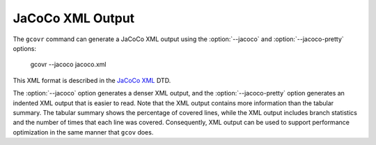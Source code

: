 .. _jacoco_output:

JaCoCo XML Output
=================

.. program:: gcovr

The ``gcovr`` command can generate a
JaCoCo XML output using the :option:`--jacoco`
and :option:`--jacoco-pretty` options:

    gcovr --jacoco jacoco.xml

This XML format is described in the
`JaCoCo XML <https://www.jacoco.org/jacoco/trunk/coverage/report.dtd>`__
DTD.

The :option:`--jacoco` option generates a denser XML output, and the
:option:`--jacoco-pretty` option generates an indented
XML output that is easier to read. Note that the XML output contains more
information than the tabular summary.  The tabular summary shows the percentage
of covered lines, while the XML output includes branch statistics and the number
of times that each line was covered.  Consequently, XML output can be
used to support performance optimization in the same manner that
``gcov`` does.

.. versionadded:: 7.0

   The :option:`--jacoco` and :option:`--jacoco-pretty`.
